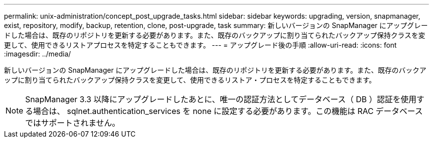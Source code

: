 ---
permalink: unix-administration/concept_post_upgrade_tasks.html 
sidebar: sidebar 
keywords: upgrading, version, snapmanager, exist, repository, modify, backup, retention, clone, post-upgrade, task 
summary: 新しいバージョンの SnapManager にアップグレードした場合は、既存のリポジトリを更新する必要があります。また、既存のバックアップに割り当てられたバックアップ保持クラスを変更して、使用できるリストアプロセスを特定することもできます。 
---
= アップグレード後の手順
:allow-uri-read: 
:icons: font
:imagesdir: ../media/


[role="lead"]
新しいバージョンの SnapManager にアップグレードした場合は、既存のリポジトリを更新する必要があります。また、既存のバックアップに割り当てられたバックアップ保持クラスを変更して、使用できるリストア・プロセスを特定することもできます。


NOTE: SnapManager 3.3 以降にアップグレードしたあとに、唯一の認証方法としてデータベース（ DB ）認証を使用する場合は、 sqlnet.authentication_services を none に設定する必要があります。この機能は RAC データベースではサポートされません。
